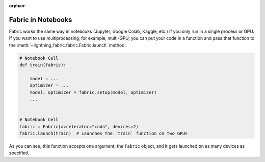 :orphan:

.. _Fabric in Notebooks:

###################
Fabric in Notebooks
###################

Fabric works the same way in notebooks (Jupyter, Google Colab, Kaggle, etc.) if you only run in a single process or GPU.
If you want to use multiprocessing, for example, multi-GPU, you can put your code in a function and pass that function to the
:meth:`~lightning_fabric.fabric.Fabric.launch` method:


.. code-block:: python


    # Notebook Cell
    def train(fabric):

        model = ...
        optimizer = ...
        model, optimizer = fabric.setup(model, optimizer)
        ...


    # Notebook Cell
    fabric = Fabric(accelerator="cuda", devices=2)
    fabric.launch(train)  # Launches the `train` function on two GPUs


As you can see, this function accepts one argument, the ``Fabric`` object, and it gets launched on as many devices as specified.
